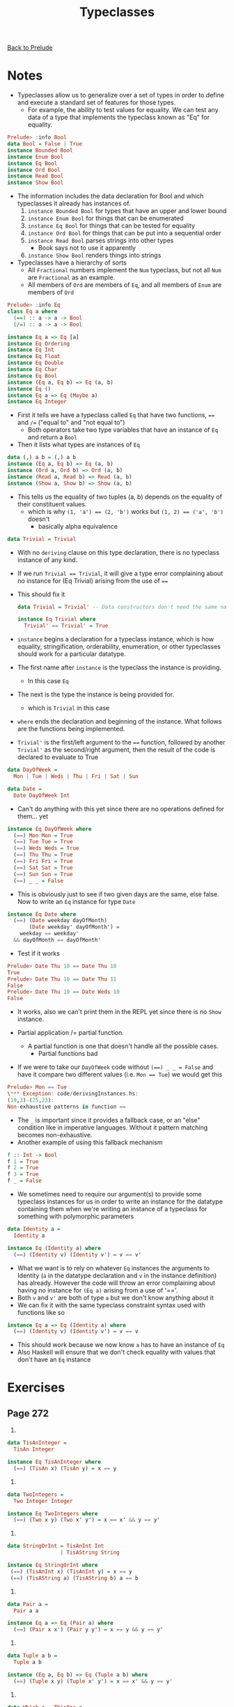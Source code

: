 #+TITLE: Typeclasses

[[file:README.org][Back to Prelude]]

* Notes
+ Typeclasses allow us to generalize over a set of types
  in order to define and execute a standard set of features
  for those types.
  + For example, the ability to test values for equality.
    We can test any data of a type that implements the typeclass
    known as "Eq" for equality.

#+BEGIN_SRC haskell
Prelude> :info Bool
data Bool = False | True
instance Bounded Bool
instance Enum Bool
instance Eq Bool
instance Ord Bool
instance Read Bool
instance Show Bool
#+END_SRC

+ The information includes the data declaration for Bool and
  which typeclasses it already has instances of.
  1. ~instance Bounded Bool~ for types that have an upper and lower
     bound
  2. ~instance Enum Bool~ for things that can be enumerated
  3. ~instance Eq Bool~ for things that can be tested for equality
  4. ~instance Ord Bool~ for things that can be put into a sequential order
  5. ~instance Read Bool~ parses strings into other types
     + Book says not to use it apparently
  6. ~instance Show Bool~ renders things into strings

+ Typeclasses have a hierarchy of sorts
  + All ~Fractional~ numbers implement the ~Num~ typeclass,
    but not all ~Num~ are ~Fractional~ as an example.
  + All members of ~Ord~ are members of ~Eq~, and all members
    of ~Enum~ are members of ~Ord~

#+BEGIN_SRC haskell
Prelude> :info Eq
class Eq a where
  (==) :: a -> a -> Bool
  (/=) :: a -> a -> Bool

instance Eq a => Eq [a]
instance Eq Ordering
instance Eq Int
instance Eq Float
instance Eq Double
instance Eq Char
instance Eq Bool
instance (Eq a, Eq b) => Eq (a, b)
instance Eq ()
instance Eq a => Eq (Maybe a)
instance Eq Integer
#+END_SRC

+ First it tells we have a typeclass called ~Eq~ that have two
  functions, ~==~ and ~/=~ ("equal to" and "not equal to")
  + Both operators take two type variables that have an instance
    of ~Eq~ and return a ~Bool~
+ Then it lists what types are instances of ~Eq~

#+BEGIN_SRC haskell
data (,) a b = (,) a b
instance (Eq a, Eq b) => Eq (a, b)
instance (Ord a, Ord b) => Ord (a, b)
instance (Read a, Read b) => Read (a, b)
instance (Show a, Show b) => Show (a, b)
#+END_SRC

+ This tells us the equality of two tuples (a, b) depends on the
  equality of their constituent values.
  + which is why ~(1, 'a') == (2, 'b')~ works
    but ~(1, 2) == ('a', 'b')~ doesn't
    + basically alpha equivalence

#+BEGIN_SRC haskell
data Trivial = Trivial
#+END_SRC

+ With no ~deriving~ clause on this type declaration, there is no
  typeclass instance of any kind.
+ If we run ~Trivial == Trivial~, it will give a type error complaining
  about no instance for (Eq Trivial) arising from the use of ~==~
+ This should fix it

  #+BEGIN_SRC haskell
data Trivial = Trivial' -- Data constructors don't need the same name

instance Eq Trivial where
  Trivial' == Trivial' = True
  #+END_SRC

+ ~instance~ begins a declaration for a typeclass instance, which is
  how equality, stringification, orderability, enumeration, or other typeclasses
  should work for a particular datatype.
+ The first name after ~instance~ is the typeclass the instance is providing.
  + In this case ~Eq~
+ The next is the type the instance is being provided for.
  + which is ~Trivial~ in this case
+ ~where~ ends the declaration and beginning of the instance. What follows
  are the functions being implemented.
+ ~Trivial'~ is the first/left argument to the ~==~ function, followed by another
  ~Trivial'~ as the second/right argument, then the result of the code is
  declared to evaluate to True

#+BEGIN_SRC haskell
data DayOfWeek =
  Mon | Tue | Weds | Thu | Fri | Sat | Sun

data Date =
  Date DayOfWeek Int
#+END_SRC

+ Can't do anything with this yet since there are no operations defined for them...
  yet

#+BEGIN_SRC haskell
instance Eq DayOfWeek where
  (==) Mon Mon = True
  (==) Tue Tue = True
  (==) Weds Weds = True
  (==) Thu Thu = True
  (==) Fri Fri = True
  (==) Sat Sat = True
  (==) Sun Sun = True
  (==) _ _ = False
#+END_SRC

+ This is obviously just to see if two given days are the same, else false.
  Now to write an ~Eq~ instance for type ~Date~

#+BEGIN_SRC haskell
instance Eq Date where
  (==) (Date weekday dayOfMonth)
       (Date weekday' dayOfMonth') =
    weekday == weekday'
  && dayOfMonth == dayOfMonth'
#+END_SRC

+ Test if it works

#+BEGIN_SRC haskell
Prelude> Date Thu 10 == Date Thu 10
True
Prelude> Date Thu 10 == Date Thu 11
False
Prelude> Date Thu 10 == Date Weds 10
False
#+END_SRC

+ It works, also we can't print them in the REPL yet since there is no
  ~Show~ instance.

+ Partial application /= partial function.
  + A partial function is one that doesn't handle all the possible cases.
    + Partial functions bad
+ If we were to take our ~DayOfWeek~ code without ~(==) _ _ = False~
  and have it compare two different values
  (i.e. ~Mon == Tue~) we would get this

#+BEGIN_SRC haskell
Prelude> Mon == Tue
\*** Exception: code/derivingInstances.hs:
(19,3)-(25,23):
Non-exhaustive patterns in function ==
#+END_SRC

+ The ~_~ is important since it provides a fallback case, or an "else" condition
  like in imperative languages. Without it pattern matching becomes non-exhaustive.
+ Another example of using this fallback mechanism

#+BEGIN_SRC haskell
f :: Int -> Bool
f 1 = True
f 2 = True
f 3 = True
f _ = False
#+END_SRC

+ We sometimes need to require our argument(s) to provide some typeclass
  instances for us in order to write an instance for the datatype containing them
  when we're writing an instance of a typeclass for something with polymorphic
  parameters

#+BEGIN_SRC haskell
data Identity a =
  Identity a

instance Eq (Identity a) where
  (==) (Identity v) (Identity v') = v == v'
#+END_SRC

+ What we want is to rely on whatever ~Eq~ instances the arguments to Identity
  (~a~ in the datatype declaration and ~v~ in the instance definition) has already.
  However the code will throw an error complaining about having no instance for ~(Eq a)~
  arising from a use of '=='.
+ Both ~v~ and ~v'~ are both of type ~a~ but we don't know anything about it
+ We can fix it with the same typeclass constraint syntax used with functions like so

#+BEGIN_SRC haskell
instance Eq a => Eq (Identity a) where
  (==) (Identity v) (Identity v') = v == v
#+END_SRC

+ This should work because we now know ~a~ has to have an instance of ~Eq~
+ Also Haskell will ensure that we don't check equality with values that don't
  have an ~Eq~ instance

* Exercises
** Page 272
    1.
#+BEGIN_SRC haskell
data TisAnInteger =
  TisAn Integer

instance Eq TisAnInteger where
  (==) (TisAn x) (TisAn y) = x == y
#+END_SRC

    2.
#+BEGIN_SRC haskell
data TwoIntegers =
  Two Integer Integer

instance Eq TwoIntegers where
  (==) (Two x y) (Two x' y') = x == x' && y == y'
#+END_SRC

    3.
#+BEGIN_SRC haskell
data StringOrInt = TisAnInt Int
                 | TisAString String

instance Eq StringOrInt where
 (==) (TisAnInt x) (TisAnInt y) = x == y
 (==) (TisAString a) (TisAString b) a == b
#+END_SRC

    4.
#+BEGIN_SRC haskell
data Pair a =
  Pair a a

instance Eq a => Eq (Pair a) where
  (==) (Pair x x') (Pair y y') = x == y && y == y'
#+END_SRC

    5.
#+BEGIN_SRC haskell
data Tuple a b =
  Tuple a b

instance (Eq a, Eq b) => Eq (Tuple a b) where
  (==) (Tuple x y) (Tuple x' y') = x == x' && y == y'
#+END_SRC

    6.
#+BEGIN_SRC haskell
data Which a = ThisOne a
             | ThatOne a

instance (Eq a) => Eq (Which a) where
  (==) (ThisOne x) (ThisOne x') = x == x'
  (==) (ThatOne y) (ThatOne y') = y == y'
  (==) __ = False
#+END_SRC

    7.
#+BEGIN_SRC haskell
data EitherOr a b = Hello a
                  | Goodbye b

instance (Eq a, Eq b) => Eq (EitherOr a b) where
  (==) (Hello x) (Hello x') = x == y'
  (==) (Goodbye x) (Goodbye x') = x == y'
  (==) __ = False
#+END_SRC
